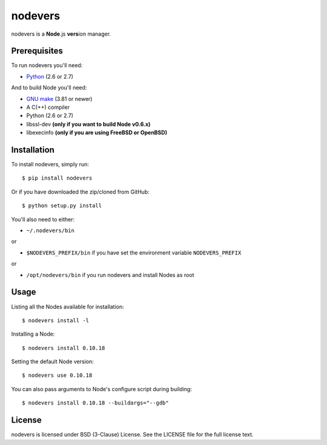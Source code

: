 ========
nodevers
========

nodevers is a **Node**.js **vers**\ ion manager.

Prerequisites
-------------
To run nodevers you'll need:

* `Python`_ (2.6 or 2.7)

And to build Node you'll need:

* `GNU make`_ (3.81 or newer)

* A C(++) compiler

* Python (2.6 or 2.7)

* libssl-dev **(only if you want to build Node v0.6.x)**

* libexecinfo **(only if you are using FreeBSD or OpenBSD)**

Installation
------------
To install nodevers, simply run:

::

        $ pip install nodevers

Or if you have downloaded the zip/cloned from GitHub:

::

    $ python setup.py install

You'll also need to either:

* ``~/.nodevers/bin``

or

* ``$NODEVERS_PREFIX/bin`` if you have set the environment variable ``NODEVERS_PREFIX``

or

* ``/opt/nodevers/bin`` if you run nodevers and install Nodes as root

Usage
-----
Listing all the Nodes available for installation:

::

    $ nodevers install -l

Installing a Node:

::

    $ nodevers install 0.10.18

Setting the default Node version:

::

    $ nodevers use 0.10.18

You can also pass arguments to Node's configure script during building:

::

    $ nodevers install 0.10.18 --buildargs="--gdb"

License
-------
nodevers is licensed under BSD (3-Clause) License.
See the LICENSE file for the full license text.

.. _`Python`: http://python.org/
.. _`GNU make`: http://www.gnu.org/software/make/